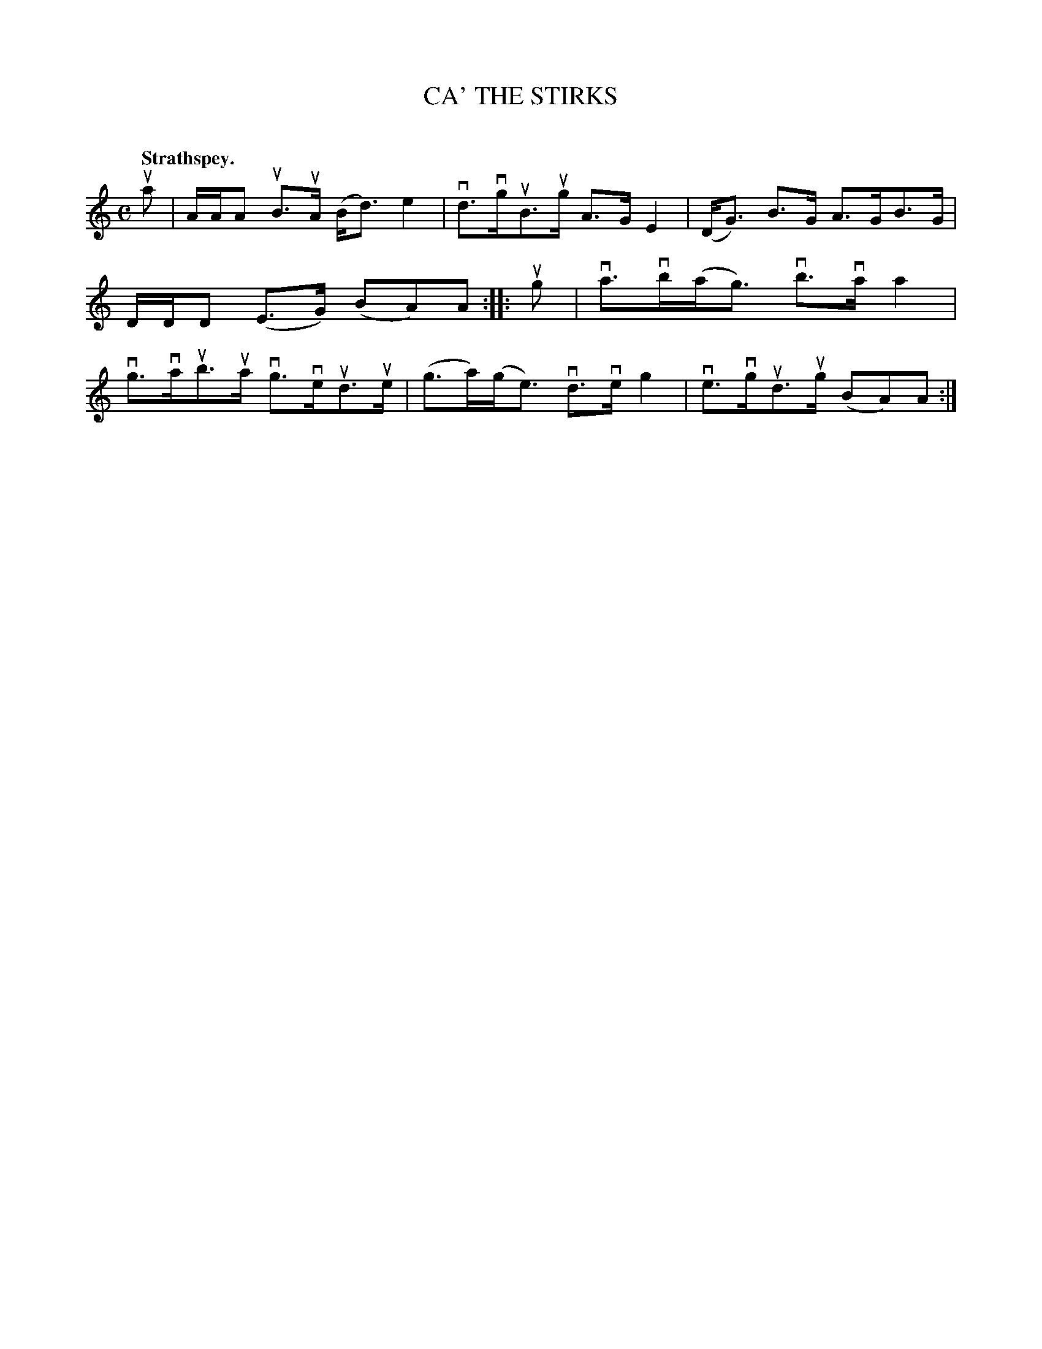 X: 2068
T: CA' THE STIRKS
C:
Q: "Strathspey."
R: Strathspey.
%R: strathspey
B: James Kerr "Merry Melodies" v.2 p.10 #68
Z: 2016 John Chambers <jc:trillian.mit.edu>
M: C
L: 1/8
K: Am
ua |\
A/A/A uB>uA (B<d) e2 | vd>vguB>ug A>G E2 |\
(D<G) B>G A>GB>G | D/D/D (E>G) (BA)A ::\
ug |\
va>vb(a<g) vb>vaa2 | vg>vaub>ua vg>veud>ue |\
(g>a)(g<e) vd>veg2 | ve>vgud>ug (BA)A :|
